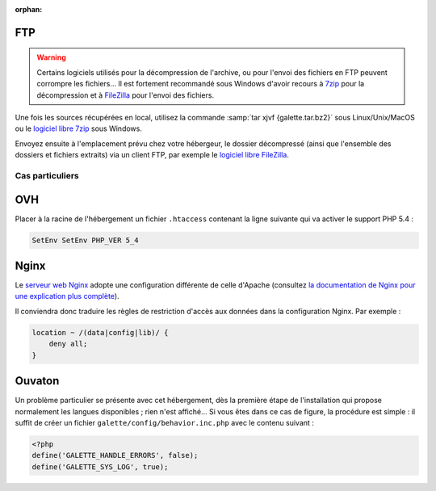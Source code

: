 :orphan:

FTP
===

.. warning::

   Certains logiciels utilisés pour la décompression de l'archive, ou pour l'envoi des fichiers en FTP peuvent corrompre les fichiers... Il est fortement recommandé sous Windows d'avoir recours à `7zip <http://www.7-zip.org/fr/>`_ pour la décompression et à `FileZilla <http://filezilla-project.org/>`_ pour l'envoi des fichiers.

Une fois les sources récupérées en local, utilisez la commande :samp:`tar xjvf {galette.tar.bz2}` sous Linux/Unix/MacOS ou le `logiciel libre 7zip <http://www.7-zip.org/fr/>`_ sous Windows.

Envoyez ensuite à l'emplacement prévu chez votre hébergeur, le dossier décompressé (ainsi que l'ensemble des dossiers et fichiers extraits) via un client FTP, par exemple le `logiciel libre FileZilla <http://filezilla-project.org/>`_.

.. image:: ../_styles/static/images/installation/filezilla.jpg
   :scale: 50 %
   :align: center

****************
Cas particuliers
****************

OVH
===

Placer à la racine de l'hébergement un fichier ``.htaccess`` contenant la ligne suivante qui va activer le support PHP 5.4 :

.. code-block:: raw

   SetEnv SetEnv PHP_VER 5_4

Nginx
=====

Le `serveur web Nginx <http://nginx.com>`_ adopte une configuration différente de celle d'Apache (consultez `la documentation de Nginx pour une explication plus complète <http://www.nginx.com/resources/wiki/start/topics/examples/likeapache-htaccess/>`_).

Il conviendra donc traduire les règles de restriction d'accès aux données dans la configuration Nginx. Par exemple :

.. code-block:: nginx

   location ~ /(data|config|lib)/ {
       deny all;
   }

Ouvaton
=======

Un problème particulier se présente avec cet hébergement, dès la première étape de l'installation qui propose normalement les langues disponibles ; rien n'est affiché... Si vous êtes dans ce cas de figure, la procédure est simple : il suffit de créer un fichier ``galette/config/behavior.inc.php`` avec le contenu suivant :

.. code-block:: php

   <?php
   define('GALETTE_HANDLE_ERRORS', false);
   define('GALETTE_SYS_LOG', true);


